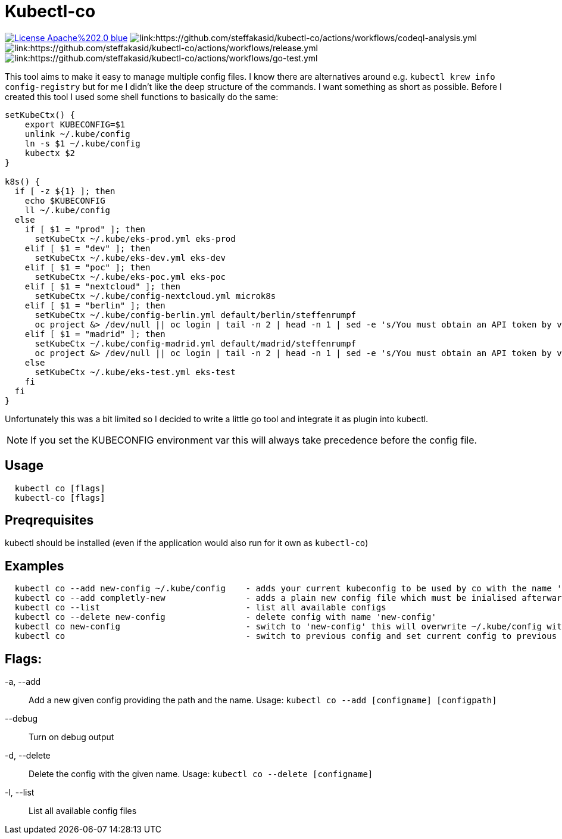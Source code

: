 = Kubectl-co

image:https://img.shields.io/badge/License-Apache%202.0-blue.svg[link="http://www.apache.org/licenses/LICENSE-2.0"]
image:https://github.com/steffakasid/kubectl-co/actions/workflows/codeql-analysis.yml/badge.svg[link:https://github.com/steffakasid/kubectl-co/actions/workflows/codeql-analysis.yml]
image:https://github.com/steffakasid/kubectl-co/actions/workflows/release.yml/badge.svg[link:https://github.com/steffakasid/kubectl-co/actions/workflows/release.yml]
image:https://github.com/steffakasid/kubectl-co/actions/workflows/go-test.yml/badge.svg[link:https://github.com/steffakasid/kubectl-co/actions/workflows/go-test.yml]

This tool aims to make it easy to manage multiple config files. I know there are alternatives around e.g. `kubectl krew info config-registry` but for me I didn't like the deep structure of the commands. I want something as short as possible. Before I created this tool I used some shell functions to basically do the same: 

[source,bash]
----
setKubeCtx() {
    export KUBECONFIG=$1
    unlink ~/.kube/config
    ln -s $1 ~/.kube/config
    kubectx $2
}

k8s() {
  if [ -z ${1} ]; then
    echo $KUBECONFIG
    ll ~/.kube/config
  else
    if [ $1 = "prod" ]; then
      setKubeCtx ~/.kube/eks-prod.yml eks-prod
    elif [ $1 = "dev" ]; then
      setKubeCtx ~/.kube/eks-dev.yml eks-dev
    elif [ $1 = "poc" ]; then
      setKubeCtx ~/.kube/eks-poc.yml eks-poc
    elif [ $1 = "nextcloud" ]; then
      setKubeCtx ~/.kube/config-nextcloud.yml microk8s
    elif [ $1 = "berlin" ]; then
      setKubeCtx ~/.kube/config-berlin.yml default/berlin/steffenrumpf
      oc project &> /dev/null || oc login | tail -n 2 | head -n 1 | sed -e 's/You must obtain an API token by visiting //g' | xargs open
    elif [ $1 = "madrid" ]; then
      setKubeCtx ~/.kube/config-madrid.yml default/madrid/steffenrumpf
      oc project &> /dev/null || oc login | tail -n 2 | head -n 1 | sed -e 's/You must obtain an API token by visiting //g' | xargs open
    else
      setKubeCtx ~/.kube/eks-test.yml eks-test
    fi
  fi
}
----

Unfortunately this was a bit limited so I decided to write a little go tool and integrate it as plugin into kubectl.

NOTE: If you set the KUBECONFIG environment var this will always take precedence before the config file.

== Usage

[source,sh]
----
  kubectl co [flags]
  kubectl-co [flags]
----

== Preqrequisites

kubectl should be installed (even if the application would also run for it own as `kubectl-co`)

== Examples

[source, sh]
----
  kubectl co --add new-config ~/.kube/config    - adds your current kubeconfig to be used by co with the name 'new-config'
  kubectl co --add completly-new                - adds a plain new config file which must be inialised afterwards
  kubectl co --list                             - list all available configs
  kubectl co --delete new-config                - delete config with name 'new-config'
  kubectl co new-config                         - switch to 'new-config' this will overwrite ~/.kube/config with a symbolic link
  kubectl co                                    - switch to previous config and set current config to previous
----

== Flags:
  -a, --add:: Add a new given config providing the path and the name. Usage: `kubectl co --add  [configname] [configpath]`
  --debug:: Turn on debug output
  -d, --delete:: Delete the config with the given name. Usage: `kubectl co --delete [configname]`
  -l, --list:: List all available config files